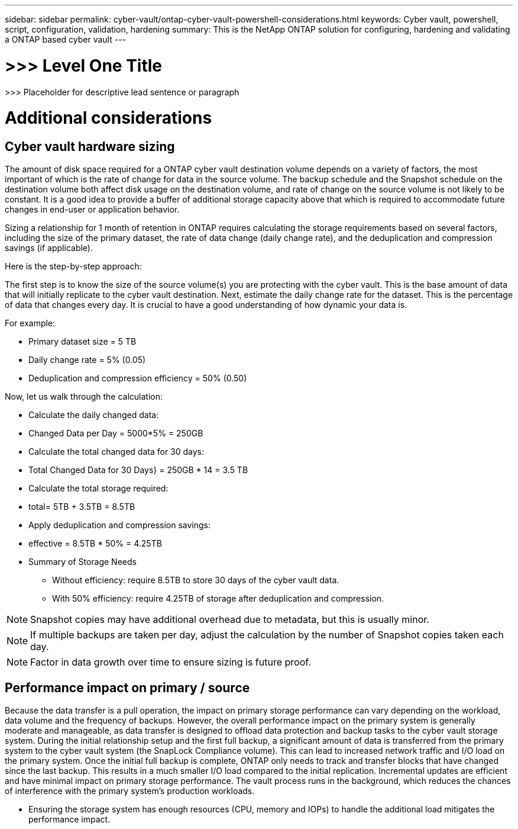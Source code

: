 ---
sidebar: sidebar
permalink: cyber-vault/ontap-cyber-vault-powershell-considerations.html
keywords: Cyber vault, powershell, script, configuration, validation, hardening
summary: This is the NetApp ONTAP solution for configuring, hardening and validating a ONTAP based cyber vault
---

= >>> Level One Title

:hardbreaks:
:nofooter:
:icons: font
:linkattrs:
:imagesdir: ../media

[.lead]
>>> Placeholder for descriptive lead sentence or paragraph

= Additional considerations

== Cyber vault hardware sizing 

The amount of disk space required for a ONTAP cyber vault destination volume depends on a variety of factors, the most important of which is the rate of change for data in the source volume. The backup schedule and the Snapshot schedule on the destination volume both affect disk usage on the destination volume, and rate of change on the source volume is not likely to be constant. It is a good idea to provide a buffer of additional storage capacity above that which is required to accommodate future changes in end-user or application behavior.

Sizing a relationship for 1 month of retention in ONTAP requires calculating the storage requirements based on several factors, including the size of the primary dataset, the rate of data change (daily change rate), and the deduplication and compression savings (if applicable). 

Here is the step-by-step approach:

The first step is to know the size of the source volume(s) you are protecting with the cyber vault. This is the base amount of data that will initially replicate to the cyber vault destination. Next, estimate the daily change rate for the dataset. This is the percentage of data that changes every day. It is crucial to have a good understanding of how dynamic your data is.

For example:

* Primary dataset size = 5 TB
* Daily change rate = 5% (0.05)
* Deduplication and compression efficiency = 50% (0.50)

Now, let us walk through the calculation:

* Calculate the daily changed data:
* Changed Data per Day = 5000*5% = 250GB
* Calculate the total changed data for 30 days:
* Total Changed Data for 30 Days} = 250GB * 14 = 3.5 TB
* Calculate the total storage required:
* total= 5TB + 3.5TB = 8.5TB
* Apply deduplication and compression savings:
* effective = 8.5TB * 50% = 4.25TB
* Summary of Storage Needs

- Without efficiency: require 8.5TB to store 30 days of the cyber vault data.

- With 50% efficiency: require 4.25TB of storage after deduplication and compression.

[NOTE]
Snapshot copies may have additional overhead due to metadata, but this is usually minor.

[NOTE]
If multiple backups are taken per day, adjust the calculation by the number of Snapshot copies taken each day.

[NOTE]
Factor in data growth over time to ensure sizing is future proof.

== Performance impact on primary / source

Because the data transfer is a pull operation, the impact on primary storage performance can vary depending on the workload, data volume and the frequency of backups. However, the overall performance impact on the primary system is generally moderate and manageable, as data transfer is designed to offload data protection and backup tasks to the cyber vault storage system. During the initial relationship setup and the first full backup, a significant amount of data is transferred from the primary system to the cyber vault system (the SnapLock Compliance volume). This can lead to increased network traffic and I/O load on the primary system. Once the initial full backup is complete, ONTAP only needs to track and transfer blocks that have changed since the last backup. This results in a much smaller I/O load compared to the initial replication. Incremental updates are efficient and have minimal impact on primary storage performance. The vault process runs in the background, which reduces the chances of interference with the primary system's production workloads.

* Ensuring the storage system has enough resources (CPU, memory and IOPs) to handle the additional load mitigates the performance impact.
